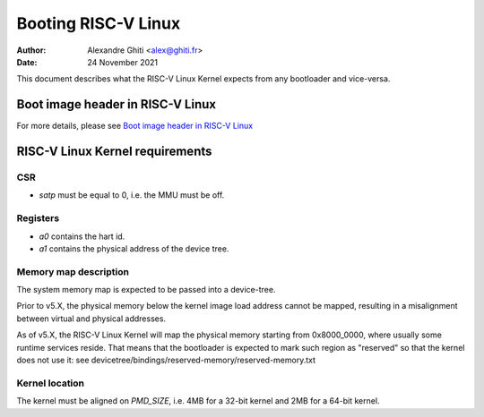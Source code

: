 ====================
Booting RISC-V Linux
====================

:Author: Alexandre Ghiti <alex@ghiti.fr>
:Date: 24 November 2021

This document describes what the RISC-V Linux Kernel expects from any bootloader
and vice-versa.

Boot image header in RISC-V Linux
=================================

For more details, please see `Boot image header in RISC-V Linux`_

RISC-V Linux Kernel requirements
================================

CSR
---

* `satp` must be equal to 0, i.e. the MMU must be off.


Registers
---------

* `a0` contains the hart id.
* `a1` contains the physical address of the device tree.

Memory map description
----------------------

The system memory map is expected to be passed into a device-tree.

Prior to v5.X, the physical memory below the kernel image load address
cannot be mapped, resulting in a misalignment between virtual and physical
addresses.

As of v5.X, the RISC-V Linux Kernel will map the physical memory starting
from 0x8000_0000, where usually some runtime services reside. That means
that the bootloader is expected to mark such region as "reserved" so that the
kernel does not use it: see devicetree/bindings/reserved-memory/reserved-memory.txt

Kernel location
---------------

The kernel must be aligned on `PMD_SIZE`, i.e. 4MB for a 32-bit kernel and 2MB
for a 64-bit kernel.
